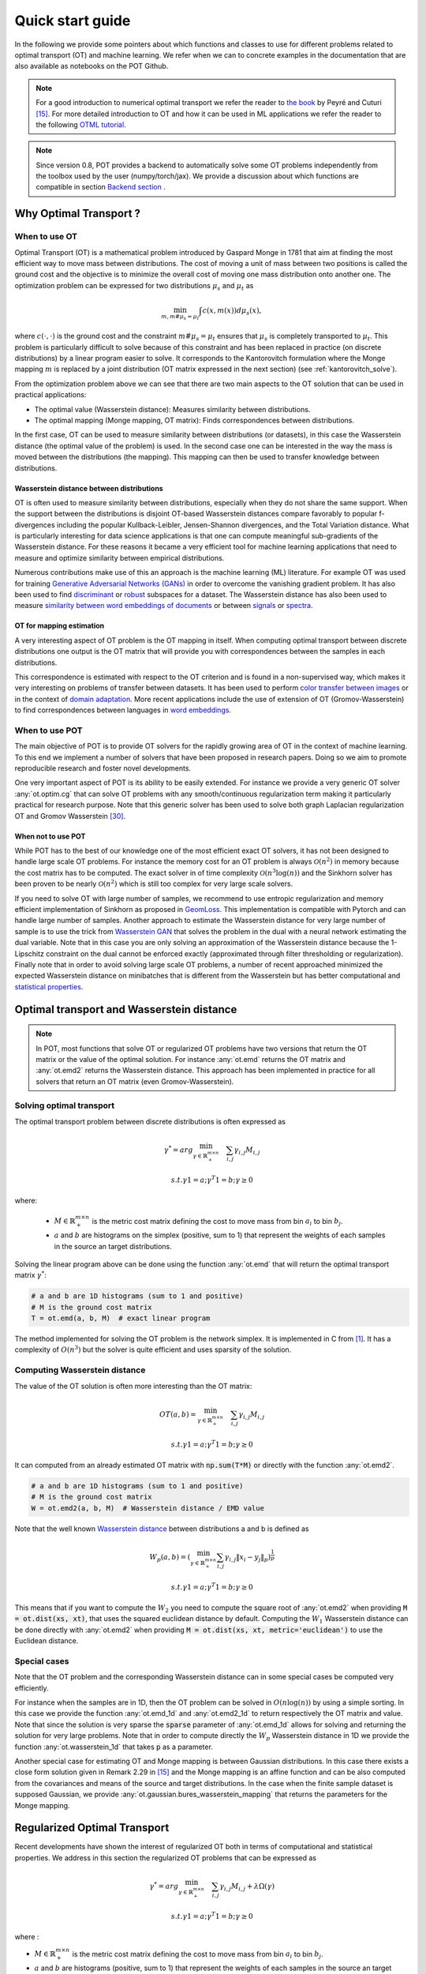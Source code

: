 
Quick start guide
=================

In the following we provide some pointers about which functions and classes
to use for different problems related to optimal transport (OT) and machine
learning. We refer when we can to concrete examples in the documentation that
are also available as notebooks on the POT Github.

.. note::

    For a  good introduction to numerical optimal transport we refer the reader
    to `the book <https://arxiv.org/pdf/1803.00567.pdf>`_ by Peyré and Cuturi
    [15]_. For more detailed introduction to OT and how it can be used
    in ML applications we refer the reader to the following `OTML tutorial
    <https://remi.flamary.com/cours/tuto_otml.html>`_.
    
.. note::

    Since version 0.8, POT provides a backend to automatically solve some OT
    problems independently from the toolbox used by the user (numpy/torch/jax).
    We provide a discussion about which functions are compatible in section
    `Backend section <#solving-ot-with-multiple-backends>`_ .


Why Optimal Transport ?
-----------------------


When to use OT
^^^^^^^^^^^^^^

Optimal Transport (OT) is a mathematical  problem introduced by Gaspard Monge in
1781 that aim at finding the most efficient way to move mass between
distributions. The cost of moving a unit of mass between two positions is called
the ground cost and the objective is to minimize the overall cost of moving one
mass distribution onto another one. The optimization problem can be expressed
for two distributions :math:`\mu_s` and :math:`\mu_t` as

.. math:: 
    \min_{m, m \# \mu_s = \mu_t} \int c(x,m(x))d\mu_s(x) ,

where :math:`c(\cdot,\cdot)` is the ground cost and the constraint
:math:`m \# \mu_s = \mu_t`  ensures that  :math:`\mu_s` is completely transported to :math:`\mu_t`.
This problem is particularly difficult to solve because of this constraint and
has been replaced in practice (on discrete distributions) by a
linear program easier to solve. It corresponds to the Kantorovitch formulation
where the Monge mapping :math:`m` is replaced by a joint distribution
(OT matrix expressed in the next section) (see :ref:`kantorovitch_solve`). 

From the optimization problem above we can see that there are two main aspects
to the OT solution that can be used in practical applications:

- The optimal value (Wasserstein distance): Measures similarity between distributions.
- The optimal mapping (Monge mapping, OT matrix): Finds correspondences between distributions.


In the first case, OT can be used to measure similarity between distributions
(or datasets), in this case the Wasserstein distance (the optimal value of the
problem) is used. In the second case one can be interested in the way the mass
is moved between the distributions (the mapping). This mapping can then be used
to transfer knowledge between distributions.


Wasserstein distance between distributions
""""""""""""""""""""""""""""""""""""""""""

OT is often used to measure similarity between distributions, especially
when they do not share the same support.  When the support between the
distributions is disjoint OT-based Wasserstein distances compare  favorably to
popular f-divergences including the popular Kullback-Leibler, Jensen-Shannon
divergences, and the Total Variation distance. What is particularly interesting
for data science applications is that one can compute meaningful sub-gradients
of the Wasserstein distance. For these reasons it became a very efficient tool
for machine learning applications that need to measure and optimize similarity
between empirical distributions.


Numerous contributions make use of this an approach is the machine learning (ML)
literature. For example OT was used for training `Generative
Adversarial Networks (GANs) <https://arxiv.org/pdf/1701.07875.pdf>`_
in order to overcome the vanishing gradient problem. It has also
been used to find `discriminant <https://arxiv.org/pdf/1608.08063.pdf>`_ or
`robust <https://arxiv.org/pdf/1901.08949.pdf>`_ subspaces for a dataset. The
Wasserstein distance has also been used to measure `similarity between word
embeddings of documents <http://proceedings.mlr.press/v37/kusnerb15.pdf>`_ or
between `signals
<https://www.math.ucdavis.edu/~saito/data/acha.read.s19/kolouri-etal_optimal-mass-transport.pdf>`_
or `spectra <https://arxiv.org/pdf/1609.09799.pdf>`_. 



OT for mapping estimation
"""""""""""""""""""""""""

A very interesting aspect of OT problem is the OT mapping in itself. When
computing optimal transport between discrete distributions one output is the OT
matrix that will provide you with correspondences between the samples in each
distributions.


This correspondence is estimated with respect to the OT criterion and is found
in a non-supervised way, which makes it very interesting on problems of transfer
between datasets. It has been used to perform
`color transfer between images <https://arxiv.org/pdf/1307.5551.pdf>`_ or in
the context of `domain adaptation <https://arxiv.org/pdf/1507.00504.pdf>`_.
More recent applications include the use of extension of OT (Gromov-Wasserstein)
to find correspondences between languages in `word embeddings
<https://arxiv.org/pdf/1809.00013.pdf>`_.


When to use POT
^^^^^^^^^^^^^^^


The main objective of POT is to provide OT solvers for the rapidly growing area
of OT in the context of machine learning. To this end we implement a number of
solvers that have been proposed in research papers. Doing so we aim to promote
reproducible research and foster novel developments.


One very important aspect of POT is its ability to be easily extended. For
instance we provide a very generic OT solver :any:`ot.optim.cg` that can solve
OT problems with any smooth/continuous regularization term making it
particularly practical for research purpose. Note that this generic solver has
been used to solve both graph Laplacian regularization OT and Gromov
Wasserstein [30]_.


When not to use POT
"""""""""""""""""""

While POT has to the best of our knowledge one of the most efficient exact OT
solvers, it has not been designed to handle large scale OT problems. For
instance the memory cost for an OT problem is always :math:`\mathcal{O}(n^2)` in
memory because the cost matrix has to be computed. The exact solver in of time
complexity :math:`\mathcal{O}(n^3\log(n))` and the Sinkhorn solver has been
proven to be nearly :math:`\mathcal{O}(n^2)` which is still too complex for very
large scale solvers.


If you need to solve OT with large number of samples, we recommend to use
entropic regularization and memory efficient implementation of Sinkhorn as
proposed in `GeomLoss <https://www.kernel-operations.io/geomloss/>`_. This
implementation is compatible with Pytorch and can handle large number of
samples. Another approach to estimate the Wasserstein distance for very large
number of sample is to use the trick from `Wasserstein GAN
<https://arxiv.org/pdf/1701.07875.pdf>`_ that solves the problem
in the dual with a neural network estimating the dual variable. Note that in this
case you are only solving an approximation of the Wasserstein distance because
the 1-Lipschitz constraint on the dual cannot be enforced exactly (approximated
through filter thresholding or regularization). Finally note that in order to
avoid solving large scale OT problems, a number of recent approached minimized
the expected Wasserstein distance on minibatches that is different from the
Wasserstein but has better computational and
`statistical properties <https://arxiv.org/pdf/1910.04091.pdf>`_.


Optimal transport and Wasserstein distance
------------------------------------------

.. note::

    In POT, most functions that solve OT or regularized OT problems have two
    versions that return the OT matrix or the value of the optimal solution. For
    instance :any:`ot.emd` returns the OT matrix and :any:`ot.emd2` returns the
    Wasserstein distance. This approach has been implemented in practice for all
    solvers that return an OT matrix (even Gromov-Wasserstein).

.. _kantorovitch_solve:

Solving optimal transport
^^^^^^^^^^^^^^^^^^^^^^^^^

The optimal transport problem between discrete distributions is often expressed
as

.. math::
    \gamma^* = arg\min_{\gamma \in \mathbb{R}_+^{m\times n}} \quad \sum_{i,j}\gamma_{i,j}M_{i,j}

    s.t. \gamma 1 = a; \gamma^T 1= b; \gamma\geq 0

where:

  - :math:`M\in\mathbb{R}_+^{m\times n}` is the metric cost matrix defining the cost to move mass from bin :math:`a_i` to bin :math:`b_j`.

  - :math:`a` and :math:`b` are histograms on the simplex (positive, sum to 1) that represent the weights of each samples in the source an target distributions.

Solving the linear program above can be done using the function :any:`ot.emd`
that will return the optimal transport matrix :math:`\gamma^*`:

.. code:: python

    # a and b are 1D histograms (sum to 1 and positive)
    # M is the ground cost matrix
    T = ot.emd(a, b, M)  # exact linear program

The method implemented for solving the OT problem is the network simplex. It is
implemented in C from [1]_. It has a complexity of :math:`O(n^3)` but the
solver is quite efficient and uses sparsity of the solution.



.. minigallery:: ot.emd
    :add-heading: Examples of use for :any:`ot.emd`
    :heading-level: "



Computing Wasserstein distance
^^^^^^^^^^^^^^^^^^^^^^^^^^^^^^

The value of the OT solution is often more interesting than the OT matrix:

.. math::

    OT(a,b) = \min_{\gamma \in \mathbb{R}_+^{m\times n}} \quad \sum_{i,j}\gamma_{i,j}M_{i,j}

    s.t. \gamma 1 = a; \gamma^T 1= b; \gamma\geq 0


It can computed from an already estimated OT matrix with
:code:`np.sum(T*M)` or directly with the function :any:`ot.emd2`.

.. code:: python

    # a and b are 1D histograms (sum to 1 and positive)
    # M is the ground cost matrix
    W = ot.emd2(a, b, M)  # Wasserstein distance / EMD value

Note that the well known  `Wasserstein distance
<https://en.wikipedia.org/wiki/Wasserstein_metric>`_ between distributions a and
b is defined as


    .. math::

        W_p(a,b)=(\min_{\gamma \in \mathbb{R}_+^{m\times n}} \sum_{i,j}\gamma_{i,j}\|x_i-y_j\|_p)^\frac{1}{p}

        s.t. \gamma 1 = a; \gamma^T 1= b; \gamma\geq 0

This means that if you want to compute the :math:`W_2` you need to compute the
square root of :any:`ot.emd2` when providing
:code:`M = ot.dist(xs, xt)`, that uses the squared euclidean distance by default. Computing
the :math:`W_1` Wasserstein distance can be done directly with :any:`ot.emd2`
when providing :code:`M = ot.dist(xs, xt, metric='euclidean')` to use the Euclidean
distance.

.. minigallery:: ot.emd2
    :add-heading: Examples of use for :any:`ot.emd2`
    :heading-level: "


Special cases
^^^^^^^^^^^^^

Note that the OT problem and the corresponding Wasserstein distance can in some
special cases be computed very efficiently.

For instance when the samples are in 1D, then the OT problem can be solved in
:math:`O(n\log(n))` by using a simple sorting. In this case we provide the
function :any:`ot.emd_1d` and   :any:`ot.emd2_1d` to return respectively the OT
matrix and value. Note that since the solution is very sparse the :code:`sparse`
parameter of :any:`ot.emd_1d` allows for solving and returning the solution for
very large problems. Note that in order to compute directly the :math:`W_p`
Wasserstein distance in 1D we provide the function :any:`ot.wasserstein_1d` that
takes :code:`p` as a parameter.

Another special case for estimating OT and Monge mapping is between Gaussian
distributions. In this case there exists a close form solution given in Remark
2.29 in [15]_ and the Monge mapping is an affine function and can be
also computed from the covariances and means of the source and target
distributions. In the case when the finite sample dataset is supposed Gaussian,
we provide :any:`ot.gaussian.bures_wasserstein_mapping` that returns the parameters for the
Monge mapping.


Regularized Optimal Transport
-----------------------------

Recent developments have shown the interest of regularized OT both in terms of
computational and statistical properties.
We address in this section the regularized OT problems that can be expressed as

.. math::
    \gamma^* = arg\min_{\gamma \in \mathbb{R}_+^{m\times n}} \quad \sum_{i,j}\gamma_{i,j}M_{i,j} + \lambda\Omega(\gamma)

        s.t. \gamma 1 = a; \gamma^T 1= b; \gamma\geq 0


where :

- :math:`M\in\mathbb{R}_+^{m\times n}` is the metric cost matrix defining the cost to move mass from bin :math:`a_i` to bin :math:`b_j`.
- :math:`a` and :math:`b` are histograms (positive, sum to 1) that represent the weights of each samples in the source an target distributions.
- :math:`\Omega` is the regularization term.

We discuss in the following specific algorithms that can be used depending on
the regularization term.


Entropic regularized OT
^^^^^^^^^^^^^^^^^^^^^^^

This is the most common regularization used for optimal transport. It has been
proposed in the ML community by Marco Cuturi in his seminal paper [2]_. This
regularization has the following expression

.. math::
    \Omega(\gamma)=\sum_{i,j}\gamma_{i,j}\log(\gamma_{i,j})


The use of the regularization term above in the optimization problem has a very
strong impact. First it makes the problem smooth which leads to new optimization
procedures such as the well known Sinkhorn algorithm [2]_ or L-BFGS (see
:any:`ot.smooth` ). Next it makes the problem
strictly convex meaning that there will be a unique solution. Finally the
solution of the resulting optimization problem can be expressed as:

.. math::

    \gamma_\lambda^*=\text{diag}(u)K\text{diag}(v)

where :math:`u` and :math:`v` are vectors and :math:`K=\exp(-M/\lambda)` where
the :math:`\exp` is taken component-wise. In order to solve the optimization
problem, one can use an alternative projection algorithm called Sinkhorn-Knopp
that can be very efficient for large values of regularization.

The Sinkhorn-Knopp algorithm is implemented in :any:`ot.sinkhorn` and
:any:`ot.sinkhorn2` that return respectively the OT matrix and the value of the
linear term. Note that the regularization parameter :math:`\lambda` in the
equation above is given to those functions with the parameter :code:`reg`.

    >>> import ot
    >>> a = [.5, .5]
    >>> b = [.5, .5]
    >>> M = [[0., 1.], [1., 0.]]
    >>> ot.sinkhorn(a, b, M, 1)
    array([[ 0.36552929,  0.13447071],
        [ 0.13447071,  0.36552929]])

More details about the algorithms used are given in the following note.

.. note::
    The main function to solve entropic regularized OT is :any:`ot.sinkhorn`.
    This function is a wrapper and the parameter :code:`method` allows you to select
    the actual algorithm used to solve the problem:

    + :code:`method='sinkhorn'` calls :any:`ot.bregman.sinkhorn_knopp`  the
      classic algorithm [2]_.
    + :code:`method='sinkhorn_log'` calls :any:`ot.bregman.sinkhorn_log`  the
      sinkhorn algorithm in log space [2]_ that is more stable but can be
      slower in numpy since `logsumexp` is not implemented in parallel.
      It is the recommended solver for applications that requires
      differentiability with a small number of iterations.
    + :code:`method='sinkhorn_stabilized'` calls :any:`ot.bregman.sinkhorn_stabilized`  the
      log stabilized version of the algorithm [9]_.
    + :code:`method='sinkhorn_epsilon_scaling'` calls
      :any:`ot.bregman.sinkhorn_epsilon_scaling`  the epsilon scaling version
      of the algorithm [9]_.
    + :code:`method='greenkhorn'` calls :any:`ot.bregman.greenkhorn`  the
      greedy Sinkhorn version of the algorithm [22]_.
    + :code:`method='screenkhorn'` calls :any:`ot.bregman.screenkhorn`  the
      screening sinkhorn version of the algorithm [26]_.

    In addition to all those variants of Sinkhorn, we have another
    implementation solving the problem in the smooth dual or semi-dual in
    :any:`ot.smooth`. This solver uses the :any:`scipy.optimize.minimize`
    function to solve the smooth problem with :code:`L-BFGS-B` algorithm. Tu use
    this solver, use functions :any:`ot.smooth.smooth_ot_dual` or
    :any:`ot.smooth.smooth_ot_semi_dual` with parameter :code:`reg_type='kl'` to
    choose entropic/Kullbach-Leibler regularization.

    **Choosing a Sinkhorn solver**

    By default and when using a regularization parameter that is not too small
    the default Sinkhorn solver should be enough. If you need to use a small
    regularization to get sharper OT matrices, you should use the
    :any:`ot.bregman.sinkhorn_stabilized` solver that will avoid numerical
    errors. This last solver can be very slow in practice and might not even
    converge to a reasonable OT matrix in a finite time. This is why
    :any:`ot.bregman.sinkhorn_epsilon_scaling` that relies on iterating the value
    of the regularization (and using warm start) sometimes leads to better
    solutions. Note that the greedy version of the Sinkhorn
    :any:`ot.bregman.greenkhorn` can also lead to a speedup and the screening
    version of the Sinkhorn :any:`ot.bregman.screenkhorn` aim a providing a
    fast approximation of the Sinkhorn problem. For use of GPU and gradient
    computation with small number of iterations we strongly recommend the 
    :any:`ot.bregman.sinkhorn_log` solver that will no need to check for 
    numerical problems.



Recently Genevay et al. [23]_ introduced the Sinkhorn divergence that build from entropic
regularization to compute fast and differentiable geometric divergence between
empirical distributions.  Note that we provide a function that computes directly
(with no need to precompute the :code:`M` matrix)
the Sinkhorn divergence for empirical distributions in
:any:`ot.bregman.empirical_sinkhorn_divergence`. Similarly one can compute the
OT matrix and loss for empirical distributions with respectively
:any:`ot.bregman.empirical_sinkhorn` and :any:`ot.bregman.empirical_sinkhorn2`.


Finally note that we also provide in :any:`ot.stochastic` several implementation
of stochastic solvers for entropic regularized OT [18]_ [19]_.  Those pure Python
implementations are not optimized for speed but provide a robust implementation
of algorithms in [18]_ [19]_.


.. minigallery:: ot.sinkhorn
    :add-heading: Examples of use for :any:`ot.sinkhorn`
    :heading-level: "

.. minigallery:: ot.sinkhorn2
    :add-heading: Examples of use for :any:`ot.sinkhorn2`
    :heading-level: "


Other regularizations
^^^^^^^^^^^^^^^^^^^^^

While entropic OT is the most common and favored in practice, there exists other
kinds of regularizations. We provide in POT two specific solvers for other
regularization terms, namely quadratic regularization and group Lasso
regularization. But we also provide in :any:`ot.optim`  two generic solvers
that allows solving any smooth regularization in practice.

Quadratic regularization
""""""""""""""""""""""""

The first general regularization term we can solve is the quadratic
regularization of the form

.. math::
    \Omega(\gamma)=\sum_{i,j} \gamma_{i,j}^2

This regularization term has an effect similar to entropic regularization by
densifying the OT matrix, yet it keeps some sort of sparsity that is lost with
entropic regularization as soon as :math:`\lambda>0` [17]_. This problem can be
solved with POT using solvers from :any:`ot.smooth`, more specifically
functions :any:`ot.smooth.smooth_ot_dual` or
:any:`ot.smooth.smooth_ot_semi_dual` with parameter :code:`reg_type='l2'` to
choose the quadratic regularization.

.. minigallery:: ot.smooth.smooth_ot_dual ot.smooth.smooth_ot_semi_dual ot.optim.cg
    :add-heading: Examples of use of quadratic regularization
    :heading-level: "


Group Lasso regularization
""""""""""""""""""""""""""

Another regularization that has been used in recent years [5]_ is the group Lasso
regularization

.. math::
    \Omega(\gamma)=\sum_{j,G\in\mathcal{G}} \|\gamma_{G,j}\|_q^p

where :math:`\mathcal{G}` contains non-overlapping groups of lines in the OT
matrix. This regularization proposed in [5]_ promotes sparsity at the group level and for
instance will force target samples to get mass from a small number of groups.
Note that the exact OT solution is already sparse so this regularization does
not make sense if it is not combined with entropic regularization. Depending on
the choice of :code:`p` and :code:`q`, the problem can be solved with different
approaches.  When :code:`q=1` and :code:`p<1` the problem is non-convex but can
be solved using an efficient majoration minimization approach with
:any:`ot.sinkhorn_lpl1_mm`. When :code:`q=2` and :code:`p=1` we recover the
convex group lasso and we provide a solver using generalized conditional
gradient algorithm [7]_ in function :any:`ot.da.sinkhorn_l1l2_gl`.

.. minigallery::  ot.da.SinkhornLpl1Transport  ot.da.SinkhornL1l2Transport ot.da.sinkhorn_l1l2_gl ot.da.sinkhorn_lpl1_mm
    :add-heading: Examples of group Lasso regularization
    :heading-level: "


Generic solvers
"""""""""""""""

Finally we propose in POT generic solvers that can be used to solve any
regularization as long as you can provide a function computing the
regularization and a function computing its gradient (or sub-gradient).

In order to solve

.. math::
    \gamma^* = arg\min_\gamma \quad \sum_{i,j}\gamma_{i,j}M_{i,j} + \lambda\Omega(\gamma)

        s.t. \gamma 1 = a; \gamma^T 1= b; \gamma\geq 0

you can use function :any:`ot.optim.cg` that will use a conditional gradient as
proposed in [6]_ . You need to provide the regularization function as parameter
``f`` and its gradient as parameter  ``df``. Note that the conditional gradient relies on
iterative solving of a linearization of the problem using the exact
:any:`ot.emd` so it can be quite slow in practice. However, being an interior point
algorithm, it always returns a transport matrix that does not violates the marginals.

Another generic solver is proposed to solve the problem:

.. math::
    \gamma^* = arg\min_\gamma \quad \sum_{i,j}\gamma_{i,j}M_{i,j}+ \lambda_e\Omega_e(\gamma) + \lambda\Omega(\gamma)

        s.t. \gamma 1 = a; \gamma^T 1= b; \gamma\geq 0

where :math:`\Omega_e` is the entropic regularization. In this case we use a
generalized conditional gradient [7]_ implemented in :any:`ot.optim.gcg`  that
does not linearize the entropic term but
relies on :any:`ot.sinkhorn` for its iterations.

.. minigallery:: ot.optim.cg ot.optim.gcg
    :add-heading: Examples of the generic solvers
    :heading-level: "


Wasserstein Barycenters
-----------------------

A Wasserstein barycenter is a distribution that minimizes its Wasserstein
distance with respect to other distributions [16]_. It corresponds to minimizing the
following problem by searching a distribution :math:`\mu` such that

.. math::
    \min_\mu \quad \sum_{k} w_kW(\mu,\mu_k)


In practice we model a distribution with a finite number of support position:

.. math::
    \mu=\sum_{i=1}^n a_i\delta_{x_i}

where :math:`a` is an histogram on the simplex and the :math:`\{x_i\}` are the
position of the support. We can clearly see here that optimizing :math:`\mu` can
be done by searching for optimal weights :math:`a` or optimal support
:math:`\{x_i\}` (optimizing both is also an option).
We provide in POT solvers to estimate a discrete
Wasserstein barycenter in both cases.

Barycenters with fixed support
^^^^^^^^^^^^^^^^^^^^^^^^^^^^^^

When optimizing a barycenter with a fixed support, the optimization problem can
be expressed as

.. math::
    \min_a \quad \sum_{k} w_k W(a,b_k)

where :math:`b_k` are also weights in the simplex. In the non-regularized case,
the problem above is a classical linear program. In this case we propose a
solver :meth:`ot.lp.barycenter` that relies on generic LP solvers. By default the
function uses :any:`scipy.optimize.linprog`, but more efficient LP solvers from
`cvxopt` can be also used by changing parameter :code:`solver`. Note that this problem
requires to solve a very large linear program and can be very slow in
practice.

Similarly to the OT problem, OT barycenters can be computed in the regularized
case. When entropic regularization is used, the problem can be solved with a
generalization of the Sinkhorn algorithm based on Bregman projections [3]_. This
algorithm is provided in function :any:`ot.bregman.barycenter` also available as
:any:`ot.barycenter`. In this case, the algorithm scales better to large
distributions and relies only on matrix multiplications that can be performed in
parallel.

In addition to the speedup brought by regularization, one can also greatly
accelerate the estimation of Wasserstein barycenter when the support has a
separable structure [21]_. In the case of 2D images for instance one can replace
the matrix vector production in the Bregman projections by convolution
operators. We provide an implementation of this algorithm in function
:any:`ot.bregman.convolutional_barycenter2d`.



.. minigallery:: ot.lp.barycenter ot.bregman.barycenter ot.barycenter
    :add-heading: Examples of Wasserstein and regularized Wasserstein barycenters
    :heading-level: "

.. minigallery:: ot.bregman.convolutional_barycenter2d
    :add-heading:  An example of convolutional barycenter (:any:`ot.bregman.convolutional_barycenter2d`) computation
    :heading-level: "



Barycenters with free support
^^^^^^^^^^^^^^^^^^^^^^^^^^^^^

Estimating the Wasserstein barycenter with free support but fixed weights
corresponds to solving the following optimization problem:

.. math::
    \min_{\{x_i\}} \quad \sum_{k} w_kW(\mu,\mu_k)

    s.t. \quad \mu=\sum_{i=1}^n a_i\delta_{x_i}

We provide a solver based on [20]_ in
:any:`ot.lp.free_support_barycenter`. This function minimize the problem and
return a locally optimal support :math:`\{x_i\}` for uniform or given weights
:math:`a`.

.. minigallery:: ot.lp.free_support_barycenter
    :add-heading: Examples of free support barycenter estimation
    :heading-level: "



Monge mapping and Domain adaptation
-----------------------------------

The original transport problem investigated by Gaspard Monge was seeking for a
mapping function that maps (or transports) between a source and target
distribution but that minimizes the transport loss. The existence and uniqueness of this
optimal mapping is still an open problem in the general case but has been proven
for smooth distributions by Brenier in his eponym `theorem
<https://who.rocq.inria.fr/Jean-David.Benamou/demiheure.pdf>`__. We provide in
:any:`ot.da` several solvers for smooth Monge mapping estimation and domain
adaptation from discrete distributions.

Monge Mapping estimation
^^^^^^^^^^^^^^^^^^^^^^^^

We now discuss several approaches that are implemented in POT to estimate or
approximate a Monge mapping from finite distributions.

First note that when the source and target distributions are supposed to be Gaussian
distributions, there exists a close form solution for the mapping and its an
affine function [14]_ of the form :math:`T(x)=Ax+b` . In this case we provide the function
:any:`ot.gaussian.bures_wasserstein_mapping` that returns the operator :math:`A` and vector
:math:`b`. Note that if the number of samples is too small there is a parameter
:code:`reg` that provides a regularization for the covariance matrix estimation.

For a more general mapping estimation we also provide the barycentric mapping
proposed in [6]_. It is implemented in the class :any:`ot.da.EMDTransport` and
other transport-based classes in :any:`ot.da` . Those classes are discussed more
in the following but follow an interface similar to scikit-learn classes. Finally a
method proposed in [8]_ that estimates a continuous mapping approximating the
barycentric mapping is provided in :any:`ot.da.joint_OT_mapping_linear` for
linear mapping and :any:`ot.da.joint_OT_mapping_kernel` for non-linear mapping.

.. minigallery:: ot.da.joint_OT_mapping_linear ot.da.joint_OT_mapping_linear ot.gaussian.bures_wasserstein_mapping
    :add-heading: Examples of Monge mapping estimation
    :heading-level: "


Domain adaptation classes
^^^^^^^^^^^^^^^^^^^^^^^^^

The use of OT for domain adaptation (OTDA) has been first proposed in [5]_ that also
introduced the group Lasso regularization. The main idea of OTDA is to estimate
a mapping of the samples between source and target distributions which allows to
transport labeled source samples onto the target distribution with no labels.

We provide several classes based on :any:`ot.da.BaseTransport` that provide
several OT and mapping estimations. The interface of those classes is similar to
classifiers in scikit-learn. At initialization, several parameters such as
regularization parameter value can be set. Then one needs to estimate the
mapping with function :any:`ot.da.BaseTransport.fit`. Finally one can map the
samples from source to target with  :any:`ot.da.BaseTransport.transform` and
from target to source with :any:`ot.da.BaseTransport.inverse_transform`.

Here is an example for class :any:`ot.da.EMDTransport`:

.. code::

    ot_emd = ot.da.EMDTransport()
    ot_emd.fit(Xs=Xs, Xt=Xt)
    Xs_mapped = ot_emd.transform(Xs=Xs)

A list of the provided implementation is given in the following note.

.. note::

    Here is a list of the OT mapping classes inheriting from
    :any:`ot.da.BaseTransport`

    * :any:`ot.da.EMDTransport`: Barycentric mapping with EMD transport
    * :any:`ot.da.SinkhornTransport`: Barycentric mapping with Sinkhorn transport
    * :any:`ot.da.SinkhornL1l2Transport`: Barycentric mapping with Sinkhorn +
      group Lasso regularization [5]_
    * :any:`ot.da.SinkhornLpl1Transport`: Barycentric mapping with Sinkhorn +
      non convex group Lasso regularization [5]_
    * :any:`ot.da.LinearTransport`: Linear mapping estimation  between Gaussians
      [14]_
    * :any:`ot.da.MappingTransport`: Nonlinear mapping estimation [8]_


.. minigallery:: ot.da.SinkhornTransport ot.da.LinearTransport 
    :add-heading: Examples of the use of OTDA classes
    :heading-level: "


Unbalanced and partial OT
-------------------------



Unbalanced optimal transport
^^^^^^^^^^^^^^^^^^^^^^^^^^^^

Unbalanced OT is a relaxation of the entropy regularized OT problem where the violation of
the constraint on the marginals is added to the objective of the optimization
problem. The unbalanced OT metric between two unbalanced histograms a and b is defined as [25]_ [10]_:

.. math::
    W_u(a, b) = \min_\gamma \quad \sum_{i,j}\gamma_{i,j}M_{i,j} + reg\cdot\Omega(\gamma) + reg_m KL(\gamma 1, a) + reg_m KL(\gamma^T 1, b)

    s.t. \quad  \gamma\geq 0


where KL is the Kullback-Leibler divergence. This formulation allows for
computing approximate mapping between distributions that do not have the same
amount of mass. Interestingly the problem can be solved with a generalization of
the Bregman projections algorithm [10]_. We provide a solver for unbalanced OT
in :any:`ot.unbalanced`. Computing the optimal transport
plan or the transport cost is similar to the balanced case. The Sinkhorn-Knopp
algorithm is implemented in :any:`ot.sinkhorn_unbalanced` and :any:`ot.sinkhorn_unbalanced2`
that return respectively the OT matrix and the value of the
linear term.

.. note::
    The main function to solve entropic regularized UOT is :any:`ot.sinkhorn_unbalanced`.
    This function is a wrapper and the parameter :code:`method` helps you select
    the actual algorithm used to solve the problem:

    + :code:`method='sinkhorn'` calls :any:`ot.unbalanced.sinkhorn_knopp_unbalanced`
      the generalized Sinkhorn algorithm [25]_ [10]_.
    + :code:`method='sinkhorn_stabilized'` calls :any:`ot.unbalanced.sinkhorn_stabilized_unbalanced`
      the log stabilized version of the algorithm [10]_.


.. minigallery:: ot.sinkhorn_unbalanced ot.sinkhorn_unbalanced2  ot.unbalanced.sinkhorn_unbalanced
    :add-heading: Examples of Unbalanced OT
    :heading-level: "


Unbalanced Barycenters
^^^^^^^^^^^^^^^^^^^^^^

As with balanced distributions, we can define a barycenter of a set of
histograms with different masses as a Fréchet Mean:

    .. math::
        \min_{\mu} \quad \sum_{k} w_kW_u(\mu,\mu_k)

where :math:`W_u` is the unbalanced Wasserstein metric defined above. This problem
can also be solved using generalized version of Sinkhorn's algorithm and it is
implemented the main function :any:`ot.barycenter_unbalanced`.


.. note::
    The main function to compute UOT barycenters is :any:`ot.barycenter_unbalanced`.
    This function is a wrapper and the parameter :code:`method` helps you select
    the actual algorithm used to solve the problem:

    + :code:`method='sinkhorn'` calls :meth:`ot.unbalanced.barycenter_unbalanced_sinkhorn_unbalanced`
      the generalized Sinkhorn algorithm [10]_.
    + :code:`method='sinkhorn_stabilized'` calls :any:`ot.unbalanced.barycenter_unbalanced_stabilized`
      the log stabilized version of the algorithm [10]_.


.. minigallery:: ot.barycenter_unbalanced  ot.unbalanced.barycenter_unbalanced
    :add-heading: Examples of Unbalanced OT barycenters
    :heading-level: "



Partial optimal transport
^^^^^^^^^^^^^^^^^^^^^^^^^^^^

Partial OT is a variant of the optimal transport problem when only a fixed amount of mass m
is to be transported. The partial OT metric between two histograms a and b is defined as [28]_:

.. math::
    \gamma = \arg\min_\gamma <\gamma,M>_F

    s.t.
        \gamma\geq 0 \\
        \gamma 1 \leq a\\
        \gamma^T 1 \leq b\\
        1^T \gamma^T 1 = m \leq \min\{\|a\|_1, \|b\|_1\}
             

Interestingly the problem can be casted into a regular OT problem by adding reservoir points
in which the surplus mass is sent [29]_. We provide a solver for partial OT
in :any:`ot.partial`. The exact resolution of the problem is computed in :any:`ot.partial.partial_wasserstein`
and :any:`ot.partial.partial_wasserstein2` that return respectively the OT matrix and the value of the
linear term. The entropic solution of the problem is computed in :any:`ot.partial.entropic_partial_wasserstein` 
(see [3]_).

The partial Gromov-Wasserstein formulation of the problem 

.. math::
    GW = \min_\gamma \sum_{i,j,k,l} L(C1_{i,k},C2_{j,l})*\gamma_{i,j}*\gamma_{k,l}

    s.t.
        \gamma\geq 0 \\
        \gamma 1 \leq a\\
        \gamma^T 1 \leq b\\
        1^T \gamma^T 1 = m \leq \min\{\|a\|_1, \|b\|_1\}

is computed in :any:`ot.partial.partial_gromov_wasserstein` and in 
:any:`ot.partial.entropic_partial_gromov_wasserstein` when considering the entropic 
regularization of the problem.


.. minigallery:: ot.partial.partial_wasserstein ot.partial.partial_gromov_wasserstein
    :add-heading: Examples of Partial OT
    :heading-level: "


Gromov Wasserstein and extensions
---------------------------------

Gromov Wasserstein(GW)
^^^^^^^^^^^^^^^^^^^^^^

Gromov Wasserstein (GW) is a generalization of OT to distributions that do not lie in
the same space [13]_. In this case one cannot compute distance between samples
from the two distributions. [13]_ proposed instead to realign the metric spaces
by computing a transport between distance matrices. The Gromov Wasserstein
alignment between two distributions can be expressed as the one minimizing:

.. math::
    GW = \min_\gamma \sum_{i,j,k,l} L(C1_{i,k},C2_{j,l})*\gamma_{i,j}*\gamma_{k,l}

    s.t. \gamma 1 = a; \gamma^T 1= b; \gamma\geq 0

where ::math:`C1` is the distance matrix between samples in the source
distribution and :math:`C2` the one between samples in the target,
:math:`L(C1_{i,k},C2_{j,l})` is a measure of similarity between
:math:`C1_{i,k}` and :math:`C2_{j,l}` often chosen as
:math:`L(C1_{i,k},C2_{j,l})=\|C1_{i,k}-C2_{j,l}\|^2`. The optimization problem
above is a non-convex quadratic program but we provide a solver that finds a
local minimum using conditional gradient in :any:`ot.gromov.gromov_wasserstein`.
There also exists an entropic regularized variant of GW that has been proposed in
[12]_ and we provide an implementation of their algorithm in
:any:`ot.gromov.entropic_gromov_wasserstein`.


.. minigallery:: ot.gromov.gromov_wasserstein ot.gromov.entropic_gromov_wasserstein  ot.gromov.fused_gromov_wasserstein ot.gromov.gromov_wasserstein2    
    :add-heading: Examples of computation of GW, regularized G and FGW
    :heading-level: "

Gromov Wasserstein barycenters
^^^^^^^^^^^^^^^^^^^^^^^^^^^^^^

Note that similarly to Wasserstein distance GW allows for the definition of GW
barycenters that can be expressed as

.. math::
    \min_{C\geq 0} \quad \sum_{k} w_k GW(C,Ck)

where :math:`Ck` is the distance matrix between samples in distribution
:math:`k`. Note that interestingly the barycenter is defined as a symmetric
positive matrix. We provide a block coordinate optimization procedure in
:any:`ot.gromov.gromov_barycenters` and
:any:`ot.gromov.entropic_gromov_barycenters` for non-regularized and regularized
barycenters respectively.

Finally note that recently a fusion between Wasserstein and GW, coined Fused
Gromov-Wasserstein (FGW) has been proposed [24]_.
It allows to compute a similarity between objects that are only partly in
the same space. As such it can be used to measure similarity between labeled
graphs for instance and also provide computable barycenters.
The implementations of FGW and FGW barycenter is provided in functions
:any:`ot.gromov.fused_gromov_wasserstein` and :any:`ot.gromov.fgw_barycenters`.


.. minigallery:: ot.gromov.gromov_barycenters ot.gromov.fgw_barycenters   
    :add-heading: Examples of GW, regularized G and FGW barycenters
    :heading-level: "


Other applications
------------------

We discuss in the following several OT related problems and tools that has been
proposed in the OT and machine learning community.

Wasserstein Discriminant Analysis
^^^^^^^^^^^^^^^^^^^^^^^^^^^^^^^^^

Wasserstein Discriminant Analysis [11]_ is a generalization of `Fisher Linear Discriminant
Analysis <https://en.wikipedia.org/wiki/Linear_discriminant_analysis>`__ that
allows discrimination between classes that are not linearly separable. It
consists in finding a linear projector optimizing the following criterion

.. math::
    P = \text{arg}\min_P \frac{\sum_i OT_e(\mu_i\#P,\mu_i\#P)}{\sum_{i,j\neq i}
    OT_e(\mu_i\#P,\mu_j\#P)}

where :math:`\#` is the push-forward operator, :math:`OT_e` is the entropic OT
loss and :math:`\mu_i` is the
distribution of samples from class :math:`i`.  :math:`P` is also constrained to
be in the Stiefel manifold. WDA can be solved in POT using function
:any:`ot.dr.wda`. It requires to have installed :code:`pymanopt` and
:code:`autograd` for manifold optimization and automatic differentiation
respectively. Note that we also provide the Fisher discriminant estimator in
:any:`ot.dr.fda` for easy comparison.

.. warning::

    Note that due to the hard dependency on  :code:`pymanopt` and
    :code:`autograd`, :any:`ot.dr` is not imported by default. If you want to
    use it you have to specifically import it with :code:`import ot.dr` .

.. minigallery:: ot.dr.wda
    :add-heading: Examples of the use of WDA
    :heading-level: "


Solving OT with Multiple backends on CPU/GPU
--------------------------------------------

.. _backends_section:

Since version 0.8, POT provides a backend that allows to code solvers
independently from the type of the input arrays. The idea is to provide the user
with a package that works seamlessly and returns a solution for instance as a
Pytorch tensors when the function has Pytorch tensors as input. 


How it works
^^^^^^^^^^^^

The aim of the backend is to use the same function independently of the type of
the input arrays.

For instance when executing the following code

.. code:: python

    # a and b are 1D histograms (sum to 1 and positive)
    # M is the ground cost matrix
    T = ot.emd(a, b, M)  # exact linear program
    w = ot.emd2(a, b, M)  # Wasserstein computation

the functions  :any:`ot.emd` and :any:`ot.emd2` can take inputs of the type
:any:`numpy.array`, :any:`torch.tensor` or  :any:`jax.numpy.array`. The output of
the function will be the same type as the inputs and on the same device. When
possible all computations are done on the same device and also when possible the
output will be differentiable with respect to the input of the function.

GPU acceleration
^^^^^^^^^^^^^^^^

The backends provide automatic computations/compatibility on GPU for most of the
POT functions.
Note that all solvers relying on the exact OT solver en C++ will need to solve the
problem on CPU which can incur some memory copy overhead and be far from optimal
when all other computations are done on GPU. They will still work on array on
GPU since the copy is done automatically.

Some of the functions that rely on the exact C++ solver are:

- :any:`ot.emd`, :any:`ot.emd2`
- :any:`ot.gromov_wasserstein`, :any:`ot.gromov_wasserstein2`
- :any:`ot.optim.cg`

List of compatible Backends
^^^^^^^^^^^^^^^^^^^^^^^^^^^

- `Numpy <https://numpy.org/>`_ (all functions and solvers)
- `Pytorch <https://pytorch.org/>`_ (all outputs differentiable w.r.t. inputs)
- `Jax <https://github.com/google/jax>`_ (Some functions are differentiable some require a wrapper)
- `Tensorflow <https://www.tensorflow.org/>`_ (all outputs differentiable w.r.t. inputs)
- `Cupy <https://cupy.dev/>`_ (no differentiation, GPU only)


List of compatible modules
^^^^^^^^^^^^^^^^^^^^^^^^^^^^

This list will get longer for new releases and will hopefully disappear when POT
become fully implemented with the backend.

- :any:`ot.bregman`
- :any:`ot.gromov` (some functions use CPU only solvers with copy overhead)
- :any:`ot.optim` (some functions use CPU only solvers with copy overhead)
- :any:`ot.sliced`
- :any:`ot.utils` (partial)


FAQ
---

1. **How to solve a discrete optimal transport problem ?**

    The solver for discrete OT is the function :py:mod:`ot.emd` that returns
    the OT transport matrix. If you want to solve a regularized OT you can
    use :py:mod:`ot.sinkhorn`.


    Here is a simple use case:

    .. code:: python

       # a and b are 1D histograms (sum to 1 and positive)
       # M is the ground cost matrix
       T = ot.emd(a, b, M)  # exact linear program
       T_reg = ot.sinkhorn(a, b, M, reg)  # entropic regularized OT

    More detailed examples can be seen on this example:
    :doc:`auto_examples/plot_OT_2D_samples`


2. **pip install POT fails with error : ImportError: No module named Cython.Build**

    As discussed shortly in the README file. POT<0.8 requires to have :code:`numpy`
    and :code:`cython` installed to build. This corner case is not yet handled
    by :code:`pip` and for now you need to install both library prior to
    installing POT.

    Note that this problem do not occur when using conda-forge since the packages
    there are pre-compiled.

    See `Issue #59 <https://github.com/rflamary/POT/issues/59>`__ for more
    details.

3. **Why is Sinkhorn slower than EMD ?**

    This might come from the choice of the regularization term. The speed of
    convergence of Sinkhorn depends directly on this term [22]_. When the
    regularization gets very small the problem tries to approximate the exact OT
    which leads to slow convergence in addition to numerical problems. In other
    words, for large regularization Sinkhorn will be very fast to converge, for
    small regularization (when you need an OT matrix close to the true OT), it
    might be quicker to use the EMD solver.

    Also note that the numpy implementation of Sinkhorn can use parallel
    computation depending on the configuration of your system, yet very important
    speedup can be obtained by using a GPU implementation since all operations
    are matrix/vector products.



References
----------

.. [1] Bonneel, N., Van De Panne, M., Paris, S., & Heidrich, W. (2011,
    December). `Displacement  nterpolation using Lagrangian mass transport
    <https://people.csail.mit.edu/sparis/publi/2011/sigasia/Bonneel_11_Displacement_Interpolation.pdf>`__.
    In ACM Transactions on Graphics (TOG) (Vol. 30, No. 6, p. 158). ACM.

.. [2] Cuturi, M. (2013). `Sinkhorn distances: Lightspeed computation of
    optimal transport <https://arxiv.org/pdf/1306.0895.pdf>`__. In Advances
    in Neural Information Processing Systems (pp. 2292-2300).

.. [3] Benamou, J. D., Carlier, G., Cuturi, M., Nenna, L., & Peyré, G.
    (2015). `Iterative Bregman projections for regularized transportation
    problems <https://arxiv.org/pdf/1412.5154.pdf>`__. SIAM Journal on
    Scientific Computing, 37(2), A1111-A1138.


.. [5] N. Courty; R. Flamary; D. Tuia; A. Rakotomamonjy, `Optimal Transport
    for Domain Adaptation <https://arxiv.org/pdf/1507.00504.pdf>`__, in IEEE
    Transactions on Pattern Analysis and Machine Intelligence , vol.PP,
    no.99, pp.1-1

.. [6] Ferradans, S., Papadakis, N., Peyré, G., & Aujol, J. F. (2014).
    `Regularized discrete optimal
    transport <https://arxiv.org/pdf/1307.5551.pdf>`__. SIAM Journal on
    Imaging Sciences, 7(3), 1853-1882.

.. [7] Rakotomamonjy, A., Flamary, R., & Courty, N. (2015). `Generalized
    conditional gradient: analysis of convergence and
    applications <https://arxiv.org/pdf/1510.06567.pdf>`__. arXiv preprint
    arXiv:1510.06567.

.. [8] M. Perrot, N. Courty, R. Flamary, A. Habrard (2016), `Mapping
    estimation for discrete optimal
    transport <http://remi.flamary.com/biblio/perrot2016mapping.pdf>`__,
    Neural Information Processing Systems (NIPS).

.. [9] Schmitzer, B. (2016). `Stabilized Sparse Scaling Algorithms for
    Entropy Regularized Transport
    Problems <https://arxiv.org/pdf/1610.06519.pdf>`__. arXiv preprint
    arXiv:1610.06519.

.. [10] Chizat, L., Peyré, G., Schmitzer, B., & Vialard, F. X. (2016).
    `Scaling algorithms for unbalanced transport
    problems <https://arxiv.org/pdf/1607.05816.pdf>`__. arXiv preprint
    arXiv:1607.05816.

.. [11] Flamary, R., Cuturi, M., Courty, N., & Rakotomamonjy, A. (2016).
    `Wasserstein Discriminant
    Analysis <https://arxiv.org/pdf/1608.08063.pdf>`__. arXiv preprint
    arXiv:1608.08063.

.. [12] Gabriel Peyré, Marco Cuturi, and Justin Solomon (2016),
    `Gromov-Wasserstein averaging of kernel and distance
    matrices <http://proceedings.mlr.press/v48/peyre16.html>`__
    International Conference on Machine Learning (ICML).

.. [13] Mémoli, Facundo (2011). `Gromov–Wasserstein distances and the
    metric approach to object
    matching <https://media.adelaide.edu.au/acvt/Publications/2011/2011-Gromov%E2%80%93Wasserstein%20Distances%20and%20the%20Metric%20Approach%20to%20Object%20Matching.pdf>`__.
    Foundations of computational mathematics 11.4 : 417-487.

.. [14] Knott, M. and Smith, C. S. (1984). `On the optimal mapping of
    distributions <https://link.springer.com/article/10.1007/BF00934745>`__,
    Journal of Optimization Theory and Applications Vol 43.

.. [15] Peyré, G., & Cuturi, M. (2018). `Computational Optimal
    Transport <https://arxiv.org/pdf/1803.00567.pdf>`__ .

.. [16] Agueh, M., & Carlier, G. (2011). `Barycenters in the Wasserstein
    space <https://hal.archives-ouvertes.fr/hal-00637399/document>`__. SIAM
    Journal on Mathematical Analysis, 43(2), 904-924.

.. [17] Blondel, M., Seguy, V., & Rolet, A. (2018). `Smooth and Sparse
    Optimal Transport <https://arxiv.org/abs/1710.06276>`__. Proceedings of
    the Twenty-First International Conference on Artificial Intelligence and
    Statistics (AISTATS).

.. [18] Genevay, A., Cuturi, M., Peyré, G. & Bach, F. (2016) `Stochastic
    Optimization for Large-scale Optimal
    Transport <https://arxiv.org/abs/1605.08527>`__. Advances in Neural
    Information Processing Systems (2016).

.. [19] Seguy, V., Bhushan Damodaran, B., Flamary, R., Courty, N., Rolet,
    A.& Blondel, M. `Large-scale Optimal Transport and Mapping
    Estimation <https://arxiv.org/pdf/1711.02283.pdf>`__. International
    Conference on Learning Representation (2018)

.. [20] Cuturi, M. and Doucet, A. (2014) `Fast Computation of Wasserstein
    Barycenters <http://proceedings.mlr.press/v32/cuturi14.html>`__.
    International Conference in Machine Learning

.. [21] Solomon, J., De Goes, F., Peyré, G., Cuturi, M., Butscher, A.,
    Nguyen, A. & Guibas, L. (2015). `Convolutional wasserstein distances:
    Efficient optimal transportation on geometric
    domains <https://dl.acm.org/citation.cfm?id=2766963>`__. ACM
    Transactions on Graphics (TOG), 34(4), 66.

.. [22] J. Altschuler, J.Weed, P. Rigollet, (2017) `Near-linear time
    approximation algorithms for optimal transport via Sinkhorn
    iteration <https://papers.nips.cc/paper/6792-near-linear-time-approximation-algorithms-for-optimal-transport-via-sinkhorn-iteration.pdf>`__,
    Advances in Neural Information Processing Systems (NIPS) 31

.. [23] Genevay, A., Peyré, G., Cuturi, M., `Learning Generative Models with
    Sinkhorn Divergences <https://arxiv.org/abs/1706.00292>`__, Proceedings
    of the Twenty-First International Conference on Artificial Intelligence
    and Statistics, (AISTATS) 21, 2018

.. [24] Vayer, T., Chapel, L., Flamary, R., Tavenard, R. and Courty, N.
    (2019). `Optimal Transport for structured data with application on
    graphs <http://proceedings.mlr.press/v97/titouan19a.html>`__ Proceedings
    of the 36th International Conference on Machine Learning (ICML).

.. [25] Frogner C., Zhang C., Mobahi H., Araya-Polo M., Poggio T. :
    Learning with a Wasserstein Loss,  Advances in Neural Information
    Processing Systems (NIPS) 2015
    
.. [26] Alaya M. Z., Bérar M., Gasso G., Rakotomamonjy A. (2019). Screening Sinkhorn 
	Algorithm for Regularized Optimal Transport <https://papers.nips.cc/paper/9386-screening-sinkhorn-algorithm-for-regularized-optimal-transport>, 
	Advances in Neural Information Processing Systems 33 (NeurIPS).
	
.. [28] Caffarelli, L. A., McCann, R. J. (2020). Free boundaries in optimal transport and 
	Monge-Ampere obstacle problems <http://www.math.toronto.edu/~mccann/papers/annals2010.pdf>, 
	Annals of mathematics, 673-730.

.. [29] Chapel, L., Alaya, M., Gasso, G. (2019). Partial Gromov-Wasserstein with 
	Applications on Positive-Unlabeled Learning <https://arxiv.org/abs/2002.08276>, 
	arXiv preprint arXiv:2002.08276.

.. [30] Flamary, Rémi, et al. "Optimal transport with Laplacian regularization:
    Applications to domain adaptation and shape matching." NIPS Workshop on Optimal
    Transport and Machine Learning OTML. 2014.

.. [31] Bonneel, Nicolas, et al. `Sliced and radon wasserstein barycenters of
    measures
    <https://perso.liris.cnrs.fr/nicolas.bonneel/WassersteinSliced-JMIV.pdf>`_\
    , Journal of Mathematical Imaging and Vision 51.1 (2015): 22-45

.. [32] Huang, M., Ma S., Lai, L. (2021). `A Riemannian Block Coordinate Descent Method for Computing the Projection Robust Wasserstein Distance <http://proceedings.mlr.press/v139/huang21e.html>`_\ , Proceedings of the 38th International Conference on Machine Learning (ICML).

.. [33] Kerdoncuff T., Emonet R., Marc S. `Sampled Gromov Wasserstein
    <https://hal.archives-ouvertes.fr/hal-03232509/document>`_\ , Machine
    Learning Journal (MJL), 2021

.. [34] Feydy, J., Séjourné, T., Vialard, F. X., Amari, S. I., Trouvé, A., &
    Peyré, G. (2019, April). `Interpolating between optimal transport and MMD
    using Sinkhorn divergences
    <http://proceedings.mlr.press/v89/feydy19a/feydy19a.pdf>`_. In The 22nd
    International Conference on Artificial Intelligence and Statistics (pp.
    2681-2690). PMLR.

.. [35] Deshpande, I., Hu, Y. T., Sun, R., Pyrros, A., Siddiqui, N., Koyejo, S., 
    & Schwing, A. G. (2019). `Max-sliced wasserstein distance and its use 
    for gans
    <https://openaccess.thecvf.com/content_CVPR_2019/papers/Deshpande_Max-Sliced_Wasserstein_Distance_and_Its_Use_for_GANs_CVPR_2019_paper.pdf>`_. 
    In Proceedings of the IEEE/CVF Conference on Computer Vision and Pattern Recognition (pp. 10648-10656).

.. [36] Liutkus, A., Simsekli, U., Majewski, S., Durmus, A., & Stöter, F. R. 
       (2019, May). `Sliced-Wasserstein flows: Nonparametric generative modeling via
        optimal transport and diffusions
        <http://proceedings.mlr.press/v97/liutkus19a/liutkus19a.pdf>`_. In International
        Conference on Machine Learning (pp. 4104-4113). PMLR.

.. [37] Janati, H., Cuturi, M., Gramfort, A. `Debiased sinkhorn barycenters 
    <http://proceedings.mlr.press/v119/janati20a/janati20a.pdf>`_ Proceedings of
    the 37th International Conference on Machine Learning, PMLR 119:4692-4701, 2020

.. [38] C. Vincent-Cuaz, T. Vayer, R. Flamary, M. Corneli, N. Courty, `Online
       Graph Dictionary Learning <https://arxiv.org/pdf/2102.06555.pdf>`_\ , 
       International Conference on Machine Learning (ICML), 2021.

.. [39] Gozlan, N., Roberto, C., Samson, P. M., & Tetali, P. (2017).
    `Kantorovich duality for general transport costs and applications
    <https://citeseerx.ist.psu.edu/viewdoc/download?doi=10.1.1.712.1825&rep=rep1&type=pdf>`_.
    Journal of Functional Analysis, 273(11), 3327-3405.

.. [40] Forrow, A., Hütter, J. C., Nitzan, M., Rigollet, P., Schiebinger, G., &
    Weed, J. (2019, April). `Statistical optimal transport via factored
    couplings <http://proceedings.mlr.press/v89/forrow19a/forrow19a.pdf>`_. In
    The 22nd International Conference on Artificial Intelligence and Statistics
    (pp. 2454-2465). PMLR.
